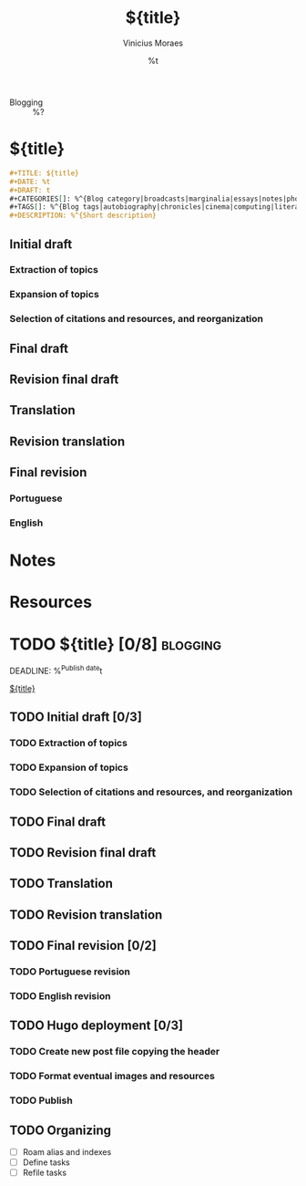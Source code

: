 #+TITLE: ${title}
#+AUTHOR: Vinicius Moraes
#+EMAIL: vinicius.moraes@eternodevir.com
#+DATE: %t
#+FILETAGS: :project:blogging:
#+CATEGORY: :project:
- Blogging :: %?

* ${title}

#+begin_src org
  ,#+TITLE: ${title}
  ,#+DATE: %t
  ,#+DRAFT: t
  ,#+CATEGORIES[]: %^{Blog category|broadcasts|marginalia|essays|notes|photos}
  ,#+TAGS[]: %^{Blog tags|autobiography|chronicles|cinema|computing|literature|music|philosophy|translation}
  ,#+DESCRIPTION: %^{Short description}
#+end_src

** Initial draft

*** Extraction of topics

*** Expansion of topics

*** Selection of citations and resources, and reorganization

** Final draft

** Revision final draft

** Translation

** Revision translation

** Final revision

*** Portuguese

*** English

* Notes

* Resources

* TODO ${title} [0/8]                                              :blogging:
DEADLINE: %^{Publish date}t

[[id:${id}][${title}]]

** TODO Initial draft [0/3]

*** TODO Extraction of topics

*** TODO Expansion of topics

*** TODO Selection of citations and resources, and reorganization

** TODO Final draft

** TODO Revision final draft

** TODO Translation

** TODO Revision translation

** TODO Final revision [0/2]

*** TODO Portuguese revision

*** TODO English revision

** TODO Hugo deployment [0/3]

*** TODO Create new post file copying the header

*** TODO Format eventual images and resources

*** TODO Publish

** TODO Organizing
- [ ] Roam alias and indexes
- [ ] Define tasks
- [ ] Refile tasks
